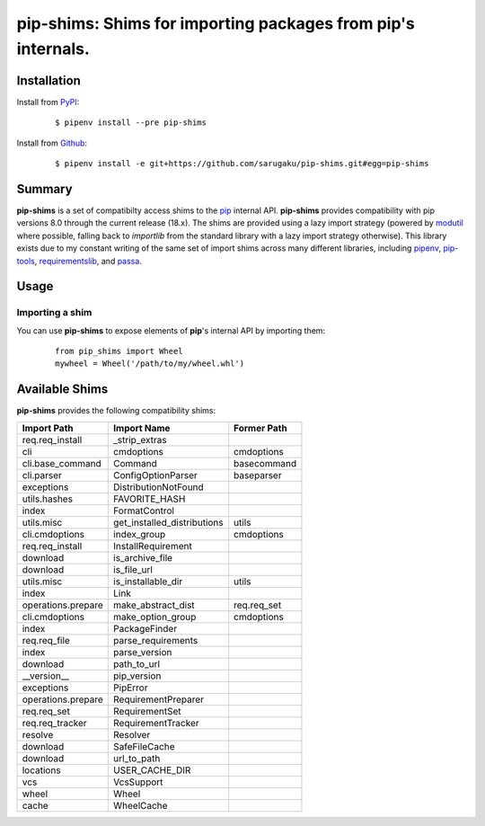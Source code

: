 ===============================================================================
pip-shims: Shims for importing packages from pip's internals.
===============================================================================

.. image:: https://img.shields.io/pypi/v/pip-shims.svg
    :target: https://pypi.python.org/pypi/pip-shims

.. image:: https://img.shields.io/pypi/l/pip-shims.svg
    :target: https://pypi.python.org/pypi/pip-shims

.. image:: https://travis-ci.com/sarugaku/pip-shims.svg?branch=master
    :target: https://travis-ci.com/sarugaku/pip-shims

.. image:: https://img.shields.io/pypi/pyversions/pip-shims.svg
    :target: https://pypi.python.org/pypi/pip-shims

.. image:: https://img.shields.io/badge/Say%20Thanks-!-1EAEDB.svg
    :target: https://saythanks.io/to/techalchemy

.. image:: https://readthedocs.org/projects/pip-shims/badge/?version=latest
    :target: https://pip-shims.readthedocs.io/en/latest/?badge=latest
    :alt: Documentation Status


Installation
*************

Install from `PyPI`_:

  ::

    $ pipenv install --pre pip-shims

Install from `Github`_:

  ::

    $ pipenv install -e git+https://github.com/sarugaku/pip-shims.git#egg=pip-shims


.. _PyPI: https://www.pypi.org/project/pip-shims
.. _Github: https://github.com/sarugaku/pip-shims


.. _`Summary`:

Summary
********

**pip-shims** is a set of compatibilty access shims to the `pip`_ internal API. **pip-shims**
provides compatibility with pip versions 8.0 through the current release (18.x).  The shims
are provided using a lazy import strategy (powered by `modutil`_ where possible, falling
back to *importlib* from the standard library with a lazy import strategy otherwise).
This library exists due to my constant writing of the same set of import shims across
many different libraries, including `pipenv`_, `pip-tools`_, `requirementslib`_, and
`passa`_.

.. _modutil: https://github.com/sarugaku/pipfile
.. _passa: https://github.com/sarugaku/passa
.. _pip: https://github.com/pypa/pip
.. _pipenv: https://github.com/pypa/pipenv
.. _pip-tools: https://github.com/jazzband/pip-tools
.. _requirementslib: https://github.com/sarugaku/requirementslib


.. _`Usage`:

Usage
******

Importing a shim
/////////////////

You can use **pip-shims** to expose elements of **pip**'s internal API by importing them:

  ::

    from pip_shims import Wheel
    mywheel = Wheel('/path/to/my/wheel.whl')


Available Shims
****************

**pip-shims** provides the following compatibility shims:

================== =========================== ================
Import Path        Import Name                 Former Path
================== =========================== ================
req.req_install    _strip_extras
cli                cmdoptions                  cmdoptions
cli.base_command   Command                     basecommand
cli.parser         ConfigOptionParser          baseparser
exceptions         DistributionNotFound
utils.hashes       FAVORITE_HASH
index              FormatControl
utils.misc         get_installed_distributions utils
cli.cmdoptions     index_group                 cmdoptions
req.req_install    InstallRequirement
download           is_archive_file
download           is_file_url
utils.misc         is_installable_dir          utils
index              Link
operations.prepare make_abstract_dist          req.req_set
cli.cmdoptions     make_option_group           cmdoptions
index              PackageFinder
req.req_file       parse_requirements
index              parse_version
download           path_to_url
__version__        pip_version
exceptions         PipError
operations.prepare RequirementPreparer
req.req_set        RequirementSet
req.req_tracker    RequirementTracker
resolve            Resolver
download           SafeFileCache
download           url_to_path
locations          USER_CACHE_DIR
vcs                VcsSupport
wheel              Wheel
cache              WheelCache
================== =========================== ================

